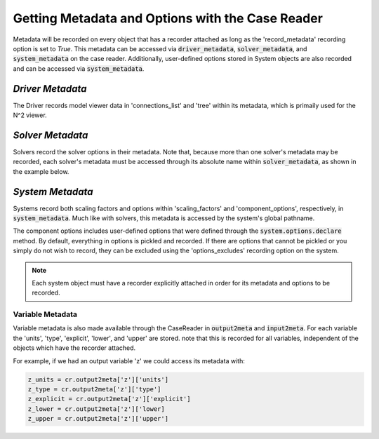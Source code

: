 *************************************************
Getting Metadata and Options with the Case Reader
*************************************************

Metadata will be recorded on every object that has a recorder attached as long
as the 'record_metadata' recording option is set to `True`. This metadata can be
accessed via :code:`driver_metadata`, :code:`solver_metadata`, and :code:`system_metadata`
on the case reader. Additionally, user-defined options stored in System objects
are also recorded and can be accessed via :code:`system_metadata`.

*Driver Metadata*
~~~~~~~~~~~~~~~~~

The Driver records model viewer data in 'connections_list' and 'tree' within its metadata, which
is primaily used for the N^2 viewer.

.. embed-code::
    openmdao.recorders.tests.test_sqlite_reader.TestSqliteCaseReader.test_reading_driver_metadata
    :layout: interleave

*Solver Metadata*
~~~~~~~~~~~~~~~~~

Solvers record the solver options in their metadata. Note that, because more than
one solver's metadata may be recorded, each solver's metadata must be accessed through
its absolute name within :code:`solver_metadata`, as shown in the example below.

.. embed-code::
    openmdao.recorders.tests.test_sqlite_reader.TestSqliteCaseReader.test_reading_solver_metadata
    :layout: interleave

*System Metadata*
~~~~~~~~~~~~~~~~~

Systems record both scaling factors and options within 'scaling_factors' and 'component_options',
respectively, in :code:`system_metadata`. Much like with solvers, this metadata is accessed by
the system's global pathname.

The component options includes user-defined options that were defined
through the :code:`system.options.declare` method. By default, everything in options is
pickled and recorded. If there are options that cannot be pickled or you simply do not wish
to record, they can be excluded using the 'options_excludes' recording option on the system.

.. embed-code::
    openmdao.recorders.tests.test_sqlite_reader.TestSqliteCaseReader.test_reading_system_metadata_basic
    :layout: interleave

.. note::
    Each system object must have a recorder explicitly attached in order for its metadata and options to be recorded.

Variable Metadata
-----------------

Variable metadata is also made available through the CaseReader in :code:`output2meta` and :code:`input2meta`.
For each variable the 'units', 'type', 'explicit', 'lower', and 'upper' are stored. note that this is recorded
for all variables, independent of the objects which have the recorder attached.

For example, if we had an output variable 'z' we could access its metadata with:

.. code-block:: console

    z_units = cr.output2meta['z']['units']
    z_type = cr.output2meta['z']['type']
    z_explicit = cr.output2meta['z']['explicit']
    z_lower = cr.output2meta['z']['lower]
    z_upper = cr.output2meta['z']['upper']
